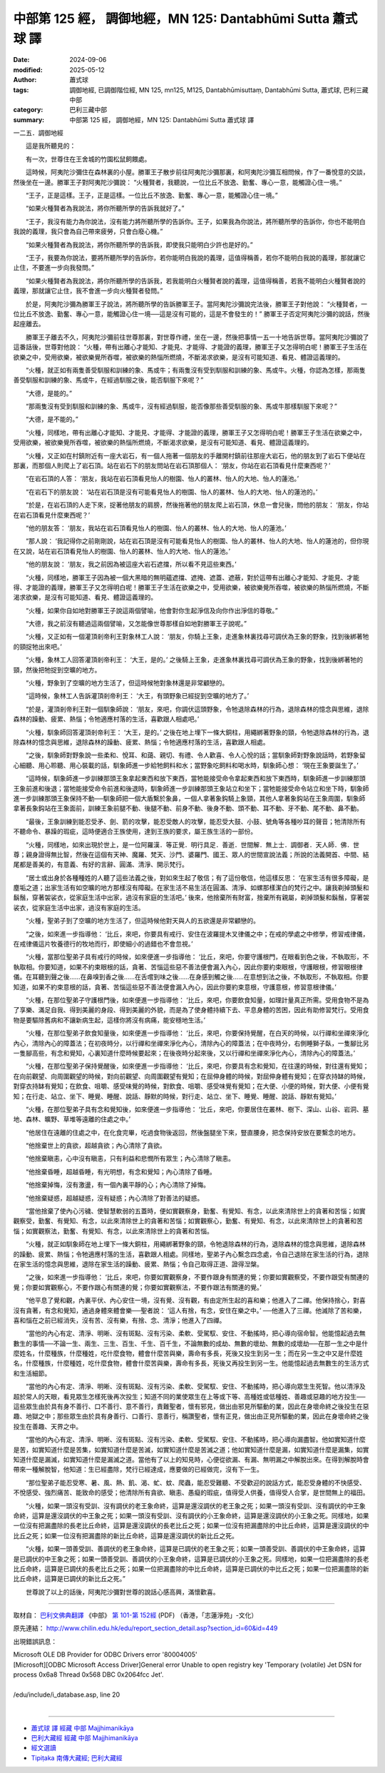中部第 125 經， 調御地經，MN 125: Dantabhūmi Sutta 蕭式球 譯
=================================================================

:date: 2024-09-06
:modified: 2025-05-12
:author: 蕭式球
:tags: 調御地經, 已調御階位經, MN 125, mn125, M125, Dantabhūmisuttaṃ, Dantabhūmi Sutta, 蕭式球, 巴利三藏中部
:category: 巴利三藏中部
:summary: 中部第 125 經， 調御地經，MN 125: Dantabhūmi Sutta 蕭式球 譯



一二五．調御地經

　　這是我所聽見的：

　　有一次，世尊住在王舍城的竹園松鼠飼餵處。

　　這時候，阿夷陀沙彌住在森林裏的小屋。勝軍王子散步前往阿夷陀沙彌那裏，和阿夷陀沙彌互相問候，作了一番悅意的交談，然後坐在一邊。勝軍王子對阿夷陀沙彌說： “火種賢者，我聽說，一位比丘不放逸、勤奮、專心一意，能觸證心住一境。”

　　“王子，正是這樣。王子，正是這樣。一位比丘不放逸、勤奮、專心一意，能觸證心住一境。”

　　“如果火種賢者為我說法，將你所聽所學的告訴我就好了。”

　　“王子，我沒有能力為你說法，沒有能力將所聽所學的告訴你。王子，如果我為你說法，將所聽所學的告訴你，你也不能明白我說的義理，我只會為自己帶來疲勞，只會白廢心機。”

　　“如果火種賢者為我說法，將你所聽所學的告訴我，即使我只能明白少許也是好的。”

　　“王子，我要為你說法，要將所聽所學的告訴你，若你能明白我說的義理，這值得稱善，若你不能明白我說的義理，那就讓它止住，不要進一步向我發問。”

　　“如果火種賢者為我說法，將你所聽所學的告訴我，若我能明白火種賢者說的義理，這值得稱善，若我不能明白火種賢者說的義理，那就讓它止住，我不會進一步向火種賢者發問。”

　　於是，阿夷陀沙彌為勝軍王子說法，將所聽所學的告訴勝軍王子。當阿夷陀沙彌說完法後，勝軍王子對他說： “火種賢者，一位比丘不放逸、勤奮、專心一意，能觸證心住一境──這是沒有可能的，這是不會發生的！” 勝軍王子否定阿夷陀沙彌的說話，然後起座離去。

　　勝軍王子離去不久，阿夷陀沙彌前往世尊那裏，對世尊作禮，坐在一邊，然後把事情一五一十地告訴世尊。當阿夷陀沙彌說了這番話後，世尊對他說： “火種，帶有出離心才能知、才能見、才能得、才能證的義理，勝軍王子又怎得明白呢！勝軍王子生活在欲樂之中，受用欲樂，被欲樂覺所吞噬，被欲樂的熱惱所燃燒，不斷渴求欲樂，是沒有可能知道、看見、體證這義理的。

　　“火種，就正如有兩隻善受馴服和訓練的象、馬或牛；有兩隻沒有受到馴服和訓練的象、馬或牛。火種，你認為怎樣，那兩隻善受馴服和訓練的象、馬或牛，在經過馴服之後，能否馴服下來呢？”

　　“大德，是能的。”

　　“那兩隻沒有受到馴服和訓練的象、馬或牛，沒有經過馴服，能否像那些善受馴服的象、馬或牛那樣馴服下來呢？”

　　“大德，是不能的。”

　　“火種，同樣地，帶有出離心才能知、才能見、才能得、才能證的義理，勝軍王子又怎得明白呢！勝軍王子生活在欲樂之中，受用欲樂，被欲樂覺所吞噬，被欲樂的熱惱所燃燒，不斷渴求欲樂，是沒有可能知道、看見、體證這義理的。

　　“火種，又正如在村鎮附近有一座大岩石，有一個人拖著一個朋友的手離開村鎮前往那座大岩石，他的朋友到了岩石下便站在那裏，而那個人則爬上了岩石頂。站在岩石下的朋友問站在岩石頂那個人： ‘朋友，你站在岩石頂看見什麼東西呢？’

　　“在岩石頂的人答： ‘朋友，我站在岩石頂看見怡人的樹園、怡人的叢林、怡人的大地、怡人的蓮池。’

　　“在岩石下的朋友說： ‘站在岩石頂是沒有可能看見怡人的樹園、怡人的叢林、怡人的大地、怡人的蓮池的。’

　　“於是，在岩石頂的人走下來，捉著他朋友的肩膀，然後拖著他的朋友爬上岩石頂，休息一會兒後，問他的朋友： ‘朋友，你站在岩石頂看見什麼東西呢？’

　　“他的朋友答： ‘朋友，我站在岩石頂看見怡人的樹園、怡人的叢林、怡人的大地、怡人的蓮池。’

　　“那人說： ‘我記得你之前剛剛說，站在岩石頂是沒有可能看見怡人的樹園、怡人的叢林、怡人的大地、怡人的蓮池的，但你現在又說，站在岩石頂看見怡人的樹園、怡人的叢林、怡人的大地、怡人的蓮池。’

　　“他的朋友說： ‘朋友，我之前因為被這座大岩石遮擋，所以看不見這些東西。’

　　“火種，同樣地，勝軍王子因為被一個大黑暗的無明蘊遮擋、遮掩、遮蓋、遮蔽，對於這帶有出離心才能知、才能見、才能得、才能證的義理，勝軍王子又怎得明白呢！勝軍王子生活在欲樂之中，受用欲樂，被欲樂覺所吞噬，被欲樂的熱惱所燃燒，不斷渴求欲樂，是沒有可能知道、看見、體證這義理的。

　　“火種，如果你自如地對勝軍王子說這兩個譬喻，他會對你生起淨信及向你作出淨信的尊敬。”

　　“大德，我之前沒有聽過這兩個譬喻，又怎能像世尊那樣自如地對勝軍王子說呢。”

　　“火種，又正如有一個灌頂剎帝利王對象林工人說： ‘朋友，你騎上王象，走進象林裏找尋可調伏為王象的野象，找到後綁著牠的頸捉牠出來吧。’

　　“火種，象林工人回答灌頂剎帝利王： ‘大王，是的。’ 之後騎上王象，走進象林裏找尋可調伏為王象的野象，找到後綁著牠的頸，然後把牠捉到空曠的地方。

　　“火種，野象到了空曠的地方生活了，但這時候牠對象林還是非常顧戀的。

　　“這時候，象林工人告訴灌頂剎帝利王： ‘大王，有頭野象已經捉到空曠的地方了。’

　　“於是，灌頂剎帝利王對一個馴象師說： ‘朋友，來吧，你調伏這頭野象，令牠退除森林的行為，退除森林的憶念與思維，退除森林的躁動、疲累、熱惱；令牠適應村落的生活，喜歡跟人相處吧。’

　　“火種，馴象師回答灌頂剎帝利王： ‘大王，是的。’ 之後在地上埋下一條大銅柱，用繩綁著野象的頸，令牠退除森林的行為，退除森林的憶念與思維，退除森林的躁動、疲累、熱惱；令牠適應村落的生活，喜歡跟人相處。

　　“之後，馴象師對野象說一些柔和、悅耳、和藹、親切、有禮、令人歡喜、令人心悅的話；當馴象師對野象說話時，若野象留心細聽、用心聆聽、用心裝載的話，馴象師進一步給牠飼料和水；當野象吃飼料和喝水時，馴象師心想： ‘現在王象要誕生了。’

　　“這時候，馴象師進一步訓練那頭王象拿起東西和放下東西，當牠能接受命令拿起東西和放下東西時，馴象師進一步訓練那頭王象前進和後退；當牠能接受命令前進和後退時，馴象師進一步訓練那頭王象站立和坐下；當牠能接受命令站立和坐下時，馴象師進一步訓練那頭王象保持不動──馴象師把一個大盾繫於象鼻，一個人拿著象鈎騎上象頸，其他人拿著象鈎站在王象周圍，馴象師拿著長象鈎站在王象面前，訓練王象前腿不動、後腿不動、前身不動、後身不動、頭不動、耳不動、牙不動、尾不動、鼻不動。

　　“最後，王象訓練到能忍受矛、劍、箭的攻擊，能忍受敵人的攻擊，能忍受大鼓、小鼓、號角等各種吵耳的聲音；牠清除所有不聽命令、暴躁的瑕疵，這時便適合王族使用，達到王族的要求，屬王族生活的一部份。

　　“火種，同樣地，如來出現於世上，是一位阿羅漢．等正覺．明行具足．善逝．世間解．無上士．調御者．天人師．佛．世尊；親身證得無比智，然後在這個有天神、魔羅、梵天、沙門、婆羅門、國王、眾人的世間宣說法義；所說的法義開首、中間、結尾都是善美的，有意義、有好的言辭、圓滿、清淨、開示梵行。

　　“居士或出身於各種種姓的人聽了這些法義之後，對如來生起了敬信；有了這份敬信，他這樣反思： ‘在家生活有很多障礙，是塵垢之道；出家生活有如空曠的地方那樣沒有障礙。在家生活不易生活在圓滿、清淨、如螺那樣潔白的梵行之中。讓我剃掉頭髮和鬍鬚，穿著袈裟衣，從家庭生活中出家，過沒有家庭的生活吧。’ 後來，他捨棄所有財富，捨棄所有親屬，剃掉頭髮和鬍鬚，穿著袈裟衣，從家庭生活中出家，過沒有家庭的生活。

　　“火種，聖弟子到了空曠的地方生活了，但這時候他對天與人的五欲還是非常顧戀的。

　　“之後，如來進一步指導他： ‘比丘，來吧，你要具有戒行、安住在波羅提木叉律儀之中；在戒的學處之中修學，修習戒律儀，在戒律儀這片牧養德行的牧地而行，即使細小的過錯也不會忽視。’

　　“火種，當那位聖弟子具有戒行的時候，如來便進一步指導他： ‘比丘，來吧，你要守護根門，在眼看到色之後，不執取形，不執取相。你要知道，如果不約束眼根的話，貪著、苦惱這些惡不善法便會漏入內心，因此你要約束眼根，守護眼根，修習眼根律儀。在耳聽到聲之後……在鼻嗅到香之後……在舌嚐到味之後……在身感到觸之後……在意想到法之後，不執取形，不執取相。你要知道，如果不約束意根的話，貪著、苦惱這些惡不善法便會漏入內心，因此你要約束意根，守護意根，修習意根律儀。’

　　“火種，在那位聖弟子守護根門後，如來便進一步指導他： ‘比丘，來吧，你要飲食知量，如理計量真正所需。受用食物不是為了享樂、滿足自我、得到美麗的身段、得到美麗的外貌，而是為了使身體持續下去、平息身體的苦困，因此有助修習梵行。受用食物是要驅除舊病和不讓新病生起，這樣你將沒有病痛，能安穩地生活。’

　　“火種，在那位聖弟子飲食知量後，如來便進一步指導他： ‘比丘，來吧，你要保持覺醒，在白天的時候，以行禪和坐禪來淨化內心，清除內心的障蓋法；在初夜時分，以行禪和坐禪來淨化內心，清除內心的障蓋法；在中夜時分，右側睡獅子臥，一隻腳比另一隻腳高些，有念和覺知，心裏知道什麼時候要起來；在後夜時分起來後，又以行禪和坐禪來淨化內心，清除內心的障蓋法。’

　　“火種，在那位聖弟子保持覺醒後，如來便進一步指導他： ‘比丘，來吧，你要具有念和覺知，在往還的時候，對往還有覺知；在向前觀望、向周圍觀望的時候，對向前觀望、向周圍觀望有覺知；在屈伸身體的時候，對屈伸身體有覺知；在穿衣持缽的時候，對穿衣持缽有覺知；在飲食、咀嚼、感受味覺的時候，對飲食、咀嚼、感受味覺有覺知；在大便、小便的時候，對大便、小便有覺知；在行走、站立、坐下、睡覺、睡醒、說話、靜默的時候，對行走、站立、坐下、睡覺、睡醒、說話、靜默有覺知。’

　　“火種，在那位聖弟子具有念和覺知後，如來便進一步指導他： ‘比丘，來吧，你要居住在叢林、樹下、深山、山谷、岩洞、墓地、森林、曠野、草堆等遠離的住處之中。’

　　“他居住在遠離的住處之中，在化食完畢，吃過食物後返回，然後盤腿坐下來，豎直腰身，把念保持安放在要繫念的地方。

　　“他捨棄世上的貪欲，超越貪欲；內心清除了貪欲。

　　“他捨棄瞋恚，心中沒有瞋恚，只有利益和悲憫所有眾生；內心清除了瞋恚。

　　“他捨棄昏睡，超越昏睡，有光明想，有念和覺知；內心清除了昏睡。

　　“他捨棄掉悔，沒有激盪，有一個內裏平靜的心；內心清除了掉悔。

　　“他捨棄疑惑，超越疑惑，沒有疑惑；內心清除了對善法的疑惑。

　　“當他捨棄了使內心污穢、使智慧軟弱的五蓋時，便如實觀察身，勤奮、有覺知、有念，以此來清除世上的貪著和苦惱；如實觀察受，勤奮、有覺知、有念，以此來清除世上的貪著和苦惱；如實觀察心，勤奮、有覺知、有念，以此來清除世上的貪著和苦惱；如實觀察法，勤奮、有覺知、有念，以此來清除世上的貪著和苦惱。

　　“火種，就正如馴象師在地上埋下一條大銅柱，用繩綁著野象的頸，令牠退除森林的行為，退除森林的憶念與思維，退除森林的躁動、疲累、熱惱；令牠適應村落的生活，喜歡跟人相處。同樣地，聖弟子內心繫念四念處，令自己退除在家生活的行為，退除在家生活的憶念與思維，退除在家生活的躁動、疲累、熱惱；令自己取得正道、證得湼槃。

　　“之後，如來進一步指導他： ‘比丘，來吧，你要如實觀察身，不要作跟身有關連的覺；你要如實觀察受，不要作跟受有關連的覺；你要如實觀察心，不要作跟心有關連的覺；你要如實觀察法，不要作跟法有關連的覺。’

　　“他平息了覺和觀，內裏平伏、內心安住一境，沒有覺、沒有觀，有由定所生起的喜和樂；他進入了二禪。他保持捨心，對喜沒有貪著，有念和覺知，通過身體來體會樂──聖者說： ‘這人有捨，有念，安住在樂之中。’ ──他進入了三禪。他滅除了苦和樂，喜和惱在之前已經消失，沒有苦、沒有樂，有捨、念、清淨；他進入了四禪。

　　“當他的內心有定、清淨、明晰、沒有斑點、沒有污染、柔軟、受駕馭、安住、不動搖時，把心導向宿命智。他能憶起過去無數生的事情──不論一生、兩生、三生、百生、千生、百千生，不論無數的成劫、無數的壞劫、無數的成壞劫──在那一生之中是什麼姓名，什麼種族，什麼種姓，吃什麼食物，體會什麼苦與樂，壽命有多長，死後又投生到另一生；而在另一生之中又是什麼姓名，什麼種族，什麼種姓，吃什麼食物，體會什麼苦與樂，壽命有多長，死後又再投生到另一生。他能憶起過去無數生的生活方式和生活細節。

　　“當他的內心有定、清淨、明晰、沒有斑點、沒有污染、柔軟、受駕馭、安住、不動搖時，把心導向眾生生死智。他以清淨及超於常人的天眼，看見眾生怎樣死後再次投生；知道不同的業使眾生在上等或下等、高種姓或低種姓、善趣或惡趣的地方投生──這些眾生由於具有身不善行、口不善行、意不善行，責難聖者，懷有邪見，做出由邪見所驅動的業，因此在身壞命終之後投生在惡趣、地獄之中；那些眾生由於具有身善行、口善行、意善行，稱讚聖者，懷有正見，做出由正見所驅動的業，因此在身壞命終之後投生在善趣、天界之中。

　　“當他的內心有定、清淨、明晰、沒有斑點、沒有污染、柔軟、受駕馭、安住、不動搖時，把心導向漏盡智。他如實知道什麼是苦，如實知道什麼是苦集，如實知道什麼是苦滅，如實知道什麼是苦滅之道；他如實知道什麼是漏，如實知道什麼是漏集，如實知道什麼是漏滅，如實知道什麼是漏滅之道。當他有了以上的知見時，心便從欲漏、有漏、無明漏之中解脫出來。在得到解脫時會帶來一種解脫智，他知道：生已經盡除，梵行已經達成，應要做的已經做完，沒有下一生。

　　“那位聖弟子能忍受寒、暑、風、熱、飢、渴、虻、蚊、爬蟲，能忍受難聽、不受歡迎的說話方式，能忍受身體的不快感受、不悅感受、強烈痛苦、能致命的感受；他清除所有貪欲、瞋恚、愚癡的瑕疵，值得受人供養，值得受人合掌，是世間無上的福田。

　　“火種，如果一頭沒有受訓、沒有調伏的老王象命終，這算是還沒調伏的老王象之死；如果一頭沒有受訓、沒有調伏的中王象命終，這算是還沒調伏的中王象之死；如果一頭沒有受訓、沒有調伏的小王象命終，這算是還沒調伏的小王象之死。同樣地，如果一位沒有把漏盡除的長老比丘命終，這算是還沒調伏的長老比丘之死；如果一位沒有把漏盡除的中比丘命終，這算是還沒調伏的中比丘之死；如果一位沒有把漏盡除的新比丘命終，這算是還沒調伏的新比丘之死。

　　“火種，如果一頭善受訓、善調伏的老王象命終，這算是已調伏的老王象之死；如果一頭善受訓、善調伏的中王象命終，這算是已調伏的中王象之死；如果一頭善受訓、善調伏的小王象命終，這算是已調伏的小王象之死。同樣地，如果一位把漏盡除的長老比丘命終，這算是已調伏的長老比丘之死；如果一位把漏盡除的中比丘命終，這算是已調伏的中比丘之死；如果一位把漏盡除的新比丘命終，這算是已調伏的新比丘之死。”

　　世尊說了以上的話後，阿夷陀沙彌對世尊的說話心感高興，滿懷歡喜。

------

取材自： `巴利文佛典翻譯 <https://www.chilin.org/news/news-detail.php?id=202&type=2>`__ 《中部》 `第 101-第 152經 <https://www.chilin.org/upload/culture/doc/1666608331.pdf>`_ (PDF) （香港，「志蓮淨苑」-文化）

原先連結： http://www.chilin.edu.hk/edu/report_section_detail.asp?section_id=60&id=449

出現錯誤訊息：

| Microsoft OLE DB Provider for ODBC Drivers error '80004005'
| [Microsoft][ODBC Microsoft Access Driver]General error Unable to open registry key 'Temporary (volatile) Jet DSN for process 0x6a8 Thread 0x568 DBC 0x2064fcc Jet'.
| 
| /edu/include/i_database.asp, line 20
| 

------

- `蕭式球 譯 經藏 中部 Majjhimanikāya <{filename}majjhima-nikaaya-tr-by-siu-sk%zh.rst>`__

- `巴利大藏經 經藏 中部 Majjhimanikāya <{filename}majjhima-nikaaya%zh.rst>`__

- `經文選讀 <{filename}/articles/canon-selected/canon-selected%zh.rst>`__ 

- `Tipiṭaka 南傳大藏經; 巴利大藏經 <{filename}/articles/tipitaka/tipitaka%zh.rst>`__


..
  2025-05-12; created on 2024-09-06
